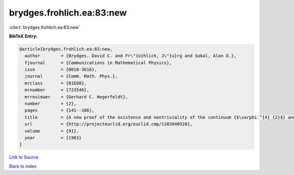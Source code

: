 brydges.frohlich.ea:83:new
==========================

:cite:t:`brydges.frohlich.ea:83:new`

**BibTeX Entry:**

.. code-block:: bibtex

   @article{brydges.frohlich.ea:83:new,
     author        = {Brydges, David C. and Fr\"{o}hlich, J\"{u}rg and Sokal, Alan D.},
     fjournal      = {Communications in Mathematical Physics},
     issn          = {0010-3616},
     journal       = {Comm. Math. Phys.},
     mrclass       = {81E08},
     mrnumber      = {723546},
     mrreviewer    = {Gerhard C. Hegerfeldt},
     number        = {2},
     pages         = {141--186},
     title         = {A new proof of the existence and nontriviality of the continuum {$\varphi ^{4}_{2}$} and {\$\varphi ^{4}\_{3}\$} quantum field theories},
     url           = {http://projecteuclid.org/euclid.cmp/1103940528},
     volume        = {91},
     year          = {1983}
   }

`Link to Source <http://projecteuclid.org/euclid.cmp/1103940528},>`_


`Back to index <../By-Cite-Keys.html>`_
